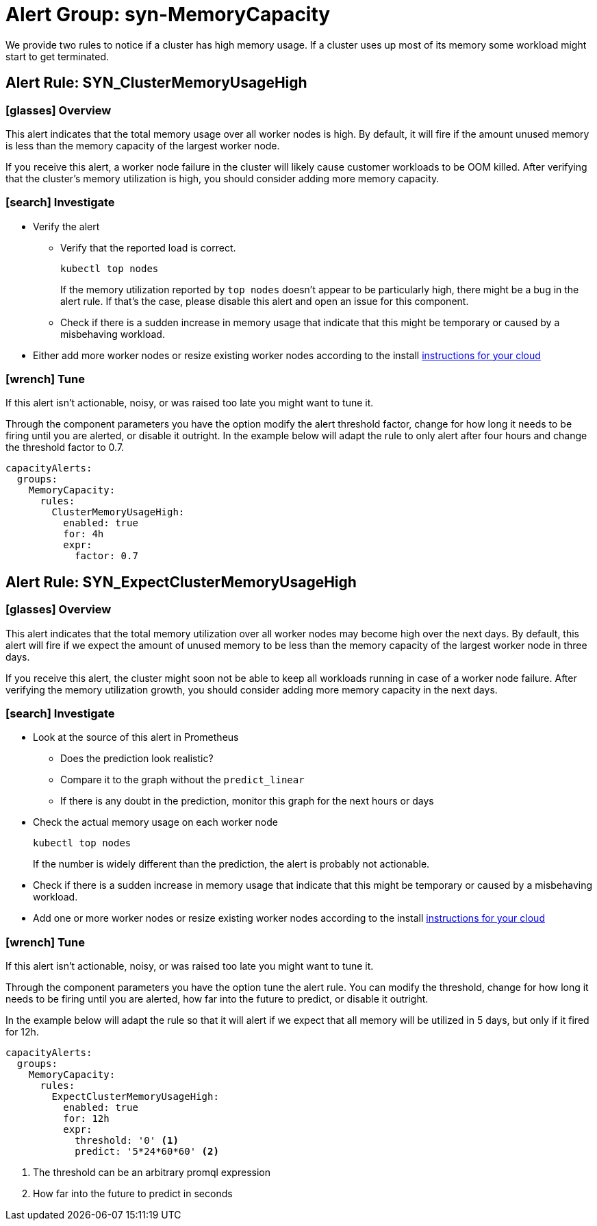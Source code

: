 = Alert Group: syn-MemoryCapacity

We provide two rules to notice if a cluster has high memory usage.
If a cluster uses up most of its memory some workload might start to get terminated.

== Alert Rule: SYN_ClusterMemoryUsageHigh [[SYN_ClusterMemoryUsageHigh]]

=== icon:glasses[] Overview

This alert indicates that the total memory usage over all worker nodes is high.
By default, it will fire if the amount unused memory is less than the memory capacity of the largest worker node.

If you receive this alert, a worker node failure in the cluster will likely cause customer workloads to be OOM killed.
After verifying that the cluster's memory utilization is high, you should consider adding more memory capacity.

=== icon:search[] Investigate

* Verify the alert
** Verify that the reported load is correct.
+
[source,shell]
----
kubectl top nodes
----
+
If the memory utilization reported by `top nodes` doesn't appear to be particularly high, there might be a bug in the alert rule.
If that's the case, please disable this alert and open an issue for this component.
** Check if there is a sudden increase in memory usage that indicate that this might be temporary or caused by a misbehaving workload.
* Either add more worker nodes or resize existing worker nodes according to the install https://kb.vshn.ch/oc4/index.html[instructions for your cloud]

=== icon:wrench[] Tune

If this alert isn't actionable, noisy, or was raised too late you might want to tune it.

Through the component parameters you have the option modify the alert threshold factor, change for how long it needs to be firing until you are alerted, or disable it outright.
In the example below will adapt the rule to only alert after four hours and change the threshold factor to 0.7.

[source,yaml]
----
capacityAlerts:
  groups:
    MemoryCapacity:
      rules:
        ClusterMemoryUsageHigh:
          enabled: true
          for: 4h
          expr:
            factor: 0.7
----

== Alert Rule: SYN_ExpectClusterMemoryUsageHigh [[SYN_ExpectClusterMemoryUsageHigh]]

=== icon:glasses[] Overview

This alert indicates that the total memory utilization over all worker nodes may become high over the next days.
By default, this alert will fire if we expect the amount of unused memory to be less than the memory capacity of the largest worker node in three days.

If you receive this alert, the cluster might soon not be able to keep all workloads running in case of a worker node failure.
After verifying the memory utilization growth, you should consider adding more memory capacity in the next days.

=== icon:search[] Investigate

* Look at the source of this alert in Prometheus
** Does the prediction look realistic?
** Compare it to the graph without the `predict_linear`
** If there is any doubt in the prediction, monitor this graph for the next hours or days
* Check the actual memory usage on each worker node
+
[source,shell]
----
kubectl top nodes
----
+
If the number is widely different than the prediction, the alert is probably not actionable.
* Check if there is a sudden increase in memory usage that indicate that this might be temporary or caused by a misbehaving workload.
* Add one or more worker nodes or resize existing worker nodes according to the install https://kb.vshn.ch/oc4/index.html[instructions for your cloud]


=== icon:wrench[] Tune

If this alert isn't actionable, noisy, or was raised too late you might want to tune it.

Through the component parameters you have the option tune the alert rule.
You can modify the threshold, change for how long it needs to be firing until you are alerted, how far into the future to predict, or disable it outright.

In the example below will adapt the rule so that it will alert if we expect that all memory will be utilized in 5 days, but only if it fired for 12h.

[source,yaml]
----
capacityAlerts:
  groups:
    MemoryCapacity:
      rules:
        ExpectClusterMemoryUsageHigh:
          enabled: true
          for: 12h
          expr:
            threshold: '0' <1>
            predict: '5*24*60*60' <2>
----
<1> The threshold can be an arbitrary promql expression
<2> How far into the future to predict in seconds

